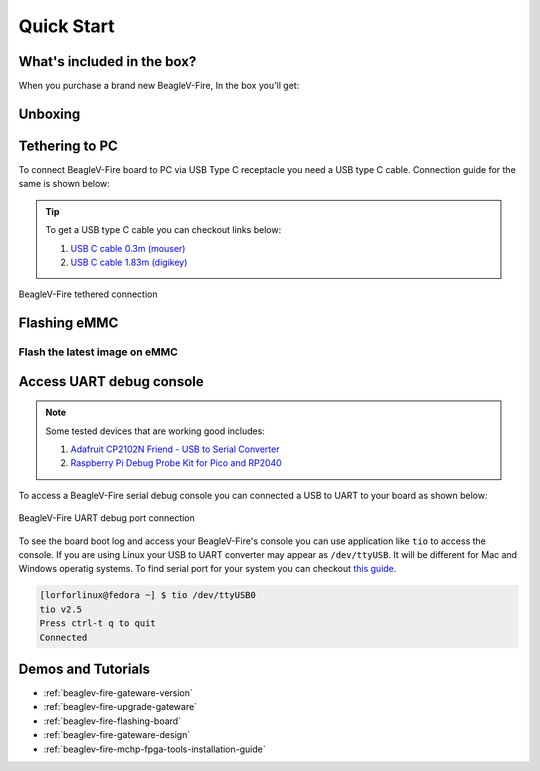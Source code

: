 .. _beaglev-fire-quick-start:

Quick Start
################

What's included in the box?
****************************

When you purchase a brand new BeagleV-Fire, In the box you'll get:

.. todo:: add image & information about box content.

Unboxing
*********

.. youtube:: 5cylv1R-1mc
   :align: center
   :width: 1280
   :height: 720


Tethering to PC
****************

To connect BeagleV-Fire board to PC via USB Type C receptacle you need a USB type C cable. Connection guide for the same is shown below:
  
.. tip::

    To get a USB type C cable you can checkout links below:

    1. `USB C cable 0.3m (mouser) <https://www.mouser.com/ProductDetail/Adafruit/4474?qs=CUBnOrq4ZJz9F%2FNF%252BRRALQ%3D%3D>`_
    2. `USB C cable 1.83m (digikey) <https://www.digikey.com/en/products/detail/coolgear/USB3-AC2MB/16384570>`_

.. figure:: media/usb-guide/tethered-connection.*
    :align: center
    :alt: BeagleV-Fire tethered connection
    
    BeagleV-Fire tethered connection

Flashing eMMC
**************

Flash the latest image on eMMC
===============================


Access UART debug console
**************************

.. note:: 
    
    Some tested devices that are working good includes:

    1. `Adafruit CP2102N Friend - USB to Serial Converter <https://www.adafruit.com/product/5335>`_
    2. `Raspberry Pi Debug Probe Kit for Pico and RP2040 <https://www.adafruit.com/product/5699>`_

To access a BeagleV-Fire serial debug console you can connected a USB to UART 
to your board as shown below:

.. figure:: media/debug/BeagleV-Fire-UART-Debug.*
    :align: center
    :alt: BeagleV-Fire UART debug port connection

    BeagleV-Fire UART debug port connection

To see the board boot log and access your BeagleV-Fire's console you can use application like ``tio`` 
to access the console. If you are using Linux your USB to UART converter may appear as ``/dev/ttyUSB``. 
It will be different for Mac and Windows operatig systems. To find serial port for your system you can checkout 
`this guide <https://www.mathworks.com/help/supportpkg/arduinoio/ug/find-arduino-port-on-windows-mac-and-linux.html>`_.

.. code-block:: shell

    [lorforlinux@fedora ~] $ tio /dev/ttyUSB0 
    tio v2.5
    Press ctrl-t q to quit
    Connected

Demos and Tutorials
*******************

* :ref:`beaglev-fire-gateware-version`
* :ref:`beaglev-fire-upgrade-gateware`
* :ref:`beaglev-fire-flashing-board`
* :ref:`beaglev-fire-gateware-design`
* :ref:`beaglev-fire-mchp-fpga-tools-installation-guide`

